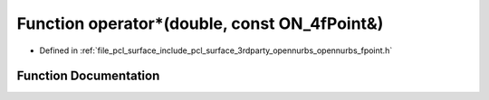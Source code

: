 .. _exhale_function_opennurbs__fpoint_8h_1aad0bbf4ef461fa6db6304b4b8250ed9a:

Function operator\*(double, const ON_4fPoint&)
==============================================

- Defined in :ref:`file_pcl_surface_include_pcl_surface_3rdparty_opennurbs_opennurbs_fpoint.h`


Function Documentation
----------------------


.. doxygenfunction:: operator*(double, const ON_4fPoint&)

